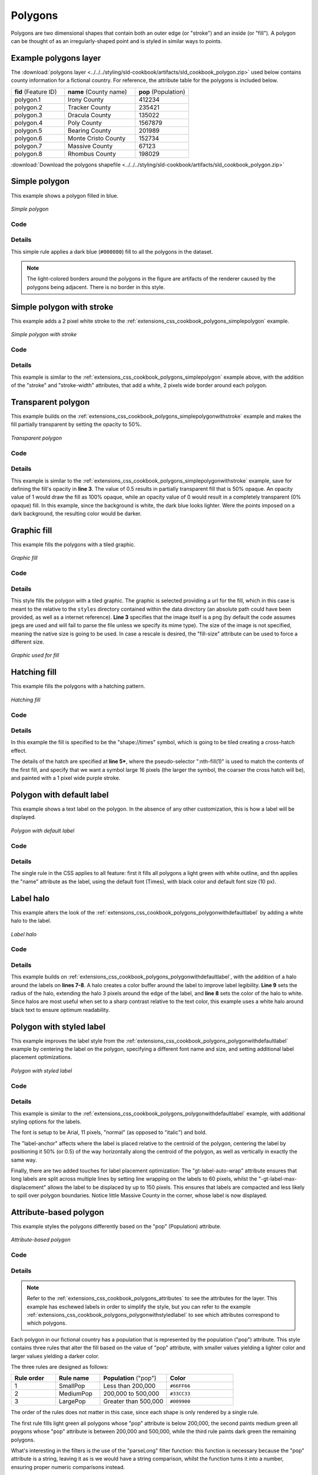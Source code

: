 .. _extensions_css_cookbook_polygons:

Polygons
========

Polygons are two dimensional shapes that contain both an outer edge (or "stroke") and an inside (or "fill").  A polygon can be thought of as an irregularly-shaped point and is styled in similar ways to points.

.. _extensions_css_cookbook_polygons_attributes:

Example polygons layer
----------------------

The :download:`polygons layer <../../../styling/sld-cookbook/artifacts/sld_cookbook_polygon.zip>` used below contains county information for a fictional country. For reference, the attribute table for the polygons is included below.

.. list-table::
   :widths: 30 40 30

   * - **fid** (Feature ID)
     - **name** (County name)
     - **pop** (Population)
   * - polygon.1
     - Irony County
     - 412234
   * - polygon.2
     - Tracker County
     - 235421
   * - polygon.3
     - Dracula County
     - 135022
   * - polygon.4
     - Poly County
     - 1567879
   * - polygon.5
     - Bearing County
     - 201989
   * - polygon.6
     - Monte Cristo County
     - 152734
   * - polygon.7
     - Massive County
     - 67123
   * - polygon.8
     - Rhombus County
     - 198029

:download:`Download the polygons shapefile <../../../styling/sld-cookbook/artifacts/sld_cookbook_polygon.zip>`


.. _extensions_css_cookbook_polygons_simplepolygon:

Simple polygon
--------------

This example shows a polygon filled in blue.

.. figure:: ../../../styling/sld-cookbook/images/polygon_simplepolygon.png
   :align: center

   *Simple polygon*

Code
~~~~


.. code-block:: css 
   :linenos:

    * { 
      fill: #000080; 
    }

Details
~~~~~~~

This simple rule applies a dark blue (``#000080``) fill to all the polygons in the dataset.

.. note::  The light-colored borders around the polygons in the figure are artifacts of the renderer caused by the polygons being adjacent. There is no border in this style.

.. _extensions_css_cookbook_polygons_simplepolygonwithstroke:

Simple polygon with stroke
--------------------------

This example adds a 2 pixel white stroke to the :ref:`extensions_css_cookbook_polygons_simplepolygon` example.

.. figure:: ../../../styling/sld-cookbook/images/polygon_simplepolygonwithstroke.png
   :align: center

   *Simple polygon with stroke*

Code
~~~~


.. code-block:: css
   :linenos:

    * { 
      fill: #000080; 
      stroke: #FFFFFF;
      stroke-width: 2;
    }

Details
~~~~~~~

This example is similar to the :ref:`extensions_css_cookbook_polygons_simplepolygon` example above, with the addition of the "stroke" and "stroke-width" attributes, that add a white, 2 pixels wide border around each polygon. 

Transparent polygon
-------------------

This example builds on the :ref:`extensions_css_cookbook_polygons_simplepolygonwithstroke` example and makes the fill partially transparent by setting the opacity to 50%.

.. figure:: ../../../styling/sld-cookbook/images/polygon_transparentpolygon.png
   :align: center

   *Transparent polygon*

Code
~~~~


.. code-block:: css
   :linenos:

    * { 
      fill: #000080; 
      fill-opacity: 0.5;
      stroke: #FFFFFF;
      stroke-width: 2;
    }

Details
~~~~~~~

This example is similar to the :ref:`extensions_css_cookbook_polygons_simplepolygonwithstroke` example, save for defining the fill's opacity in **line 3**. The value of 0.5 results in partially transparent fill that is 50% opaque.  An opacity value of 1 would draw the fill as 100% opaque, while an opacity value of 0 would result in a completely transparent (0% opaque) fill.  In this example, since the background is white, the dark blue looks lighter.  Were the points imposed on a dark background, the resulting color would be darker.

.. _extensions_css_cookbook_polygons_graphicfill:

Graphic fill
------------

This example fills the polygons with a tiled graphic.

.. figure:: ../../../styling/sld-cookbook/images/polygon_graphicfill.png
   :align: center

   *Graphic fill*

Code
~~~~


.. code-block:: css 
   :linenos:

    * { 
      fill: url("colorblocks1.png");
      fill-mime: 'image/png';
    }

Details
~~~~~~~

This style fills the polygon with a tiled graphic. 
The graphic is selected providing a url for the fill, which in this case is meant to the relative to the ``styles`` directory contained within the data directory (an absolute path could have been provided, as well as a internet reference). **Line 3** specifies that the image itself is a png (by default the code assumes jpegs are used and will fail to parse the file unless we specify its mime type).
The size of the image is not specified, meaning the native size is going to be used. In case a rescale is desired, the "fill-size" attribute can be used to force a different size.

.. figure:: ../../../styling/sld-cookbook/images/colorblocks.png
   :align: center

   *Graphic used for fill*


Hatching fill
-------------

This example fills the polygons with a hatching pattern.

.. figure:: ../../../styling/sld-cookbook/images/polygon_hatchingfill.png
   :align: center

   *Hatching fill*

Code
~~~~


.. code-block:: css 
   :linenos:
 
    * { 
      fill: symbol("shape://times");
    }

    :nth-fill(1) {
      size: 16;
      stroke: #990099;
      stroke-width: 1px;
    }


Details
~~~~~~~

In this example the fill is specified to be the "shape://times" symbol, which is going to be tiled creating a cross-hatch effect.

The details of the hatch are specified at **line 5***, where the pseudo-selector ":nth-fill(1)" is used to match the contents of the first fill, and specify that we want a symbol large 16 pixels (the larger the symbol, the coarser the cross hatch will be), and painted with a 1 pixel wide purple stroke.

.. _extensions_css_cookbook_polygons_polygonwithdefaultlabel:

Polygon with default label
--------------------------

This example shows a text label on the polygon.  In the absence of any other customization, this is how a label will be displayed.

.. figure:: ../../../styling/sld-cookbook/images/polygon_polygonwithdefaultlabel.png
   :align: center

   *Polygon with default label*

Code
~~~~


.. code-block:: css 
   :linenos:

    * { 
      fill: #40FF40;
      stroke: white;
      stroke-width: 2;
      label: [name];
      font-fill: black;
    }



Details
~~~~~~~

The single rule in the CSS applies to all feature: first it fills all polygons a light green with white outline, and thn applies the "name" attribute as the label, using the default font (Times), with black color and default font size (10 px).


Label halo
----------

This example alters the look of the :ref:`extensions_css_cookbook_polygons_polygonwithdefaultlabel` by adding a white halo to the label.

.. figure:: ../../../styling/sld-cookbook/images/polygon_labelhalo.png
   :align: center

   *Label halo*

Code
~~~~


.. code-block:: css 
   :linenos:

    * { 
      fill: #40FF40;
      stroke: white;
      stroke-width: 2;
      label: [name];
      font-fill: black;
      halo-color: white;
      halo-radius: 3;
    }

Details
~~~~~~~

This example builds on :ref:`extensions_css_cookbook_polygons_polygonwithdefaultlabel`, with the addition of a halo around the labels on **lines 7-8**.  A halo creates a color buffer around the label to improve label legibility.  **Line 9** sets the radius of the halo, extending the halo 3 pixels around the edge of the label, and **line 8** sets the color of the halo to white. Since halos are most useful when set to a sharp contrast relative to the text color, this example uses a white halo around black text to ensure optimum readability.

.. _extensions_css_cookbook_polygons_polygonwithstyledlabel:

Polygon with styled label
-------------------------

This example improves the label style from the :ref:`extensions_css_cookbook_polygons_polygonwithdefaultlabel` example by centering the label on the polygon, specifying a different font name and size, and setting additional label placement optimizations.

.. figure:: ../../../styling/sld-cookbook/images/polygon_polygonwithstyledlabel.png
   :align: center

   *Polygon with styled label*

Code
~~~~


.. code-block:: css 
   :linenos:

    * { 
      fill: #40FF40;
      stroke: white;
      stroke-width: 2;
      label: [name];
      font-family: Arial;
      font-size: 11px;
      font-style: normal;
      font-weight: bold;
      font-fill: black;
      label-anchor: 0.5 0.5;
      -gt-label-auto-wrap: 60;
      -gt-label-max-displacement: 150;
    }

Details
~~~~~~~

This example is similar to the :ref:`extensions_css_cookbook_polygons_polygonwithdefaultlabel` example, with additional styling options for the labels.

The font is setup to be Arial, 11 pixels, "normal" (as opposed to "italic") and bold.

The "label-anchor" affects where the label is placed relative to the centroid of the polygon, centering the label by positioning it 50% (or 0.5) of the way horizontally along the centroid of the polygon, as well as vertically in exactly the same way.

Finally, there are two added touches for label placement optimization: The "gt-label-auto-wrap" attribute ensures that long labels are split across multiple lines by setting line wrapping on the labels to 60 pixels, whilst the "-gt-label-max-displacement" allows the label to be displaced by up to 150 pixels. This ensures that labels are compacted and less likely to spill over polygon boundaries. Notice little Massive County in the corner, whose label is now displayed.


Attribute-based polygon
-----------------------


This example styles the polygons differently based on the "pop" (Population) attribute.

.. figure:: ../../../styling/sld-cookbook/images/polygon_attributebasedpolygon.png
   :align: center

   *Attribute-based polygon*

Code
~~~~


.. code-block:: css 
   :linenos:

    [parseLong(pop) < 200000] {
      fill: #66FF66;
    }

    [parseLong(pop) >= 200000] [parseLong(pop) < 500000] {
      fill: #33CC33;
    }

    [parseLong(pop) >= 500000] {
      fill: #009900;
    }

Details
~~~~~~~

.. note:: Refer to the :ref:`extensions_css_cookbook_polygons_attributes` to see the attributes for the layer.  This example has eschewed labels in order to simplify the style, but you can refer to the example :ref:`extensions_css_cookbook_polygons_polygonwithstyledlabel` to see which attributes correspond to which polygons.

Each polygon in our fictional country has a population that is represented by the population ("pop") attribute. This style contains three rules that alter the fill based on the value of "pop" attribute, with smaller values yielding a lighter color and larger values yielding a darker color.

The three rules are designed as follows:

.. list-table::
   :widths: 20 20 30 30

   * - **Rule order**
     - **Rule name**
     - **Population** ("pop")
     - **Color**
   * - 1
     - SmallPop
     - Less than 200,000
     - ``#66FF66``
   * - 2
     - MediumPop
     - 200,000 to 500,000
     - ``#33CC33``
   * - 3
     - LargePop
     - Greater than 500,000
     - ``#009900``

The order of the rules does not matter in this case, since each shape is only rendered by a single rule.

The first rule fills light green all polygons whose "pop" attribute is below 200,000, the second paints medium green all poygons whose "pop" attribute is between 200,000 and 500,000, while the third rule paints dark green the remaining polygons.

What's interesting in the filters is the use of the "parseLong" filter function: this function is necessary because the "pop" attribute is a string, leaving it as is we would have a string comparison, whilst the function turns it into a number, ensuring proper numeric comparisons instead.

Zoom-based polygon
------------------

This example alters the style of the polygon at different zoom levels.


.. figure:: ../../../styling/sld-cookbook/images/polygon_zoombasedpolygonlarge.png
   :align: center

   *Zoom-based polygon: Zoomed in*

.. figure:: ../../../styling/sld-cookbook/images/polygon_zoombasedpolygonmedium.png
   :align: center

   *Zoom-based polygon: Partially zoomed*

.. figure:: ../../../styling/sld-cookbook/images/polygon_zoombasedpolygonsmall.png
   :align: center

   *Zoom-based polygon: Zoomed out*

Code
~~~~


.. code-block:: css 
   :linenos:

    * {
      fill: #0000CC;
      stroke: black;
    }
    
    [@scale < 100000000] {
       stroke-width: 7;
       label: [name];
       label-anchor: 0.5 0.5;
       font-fill: white;
       font-family: Arial;
       font-size: 14;
       font-weight: bold;
    }
    
    [@scale > 100000000] [@scale < 200000000] {
       stroke-width: 4;
    }
    
    [@scale > 200000000] {
       stroke-width: 1;
    }

Details
~~~~~~~

It is often desirable to make shapes larger at higher zoom levels when creating a natural-looking map. This example varies the thickness of the lines according to the zoom level. Polygons already do this by nature of being two dimensional, but another way to adjust styling of polygons based on zoom level is to adjust the thickness of the stroke (to be larger as the map is zoomed in) or to limit labels to only certain zoom levels. This is ensures that the size and quantity of strokes and labels remains legible and doesn't overshadow the polygons themselves.

Zoom levels (or more accurately, scale denominators) refer to the scale of the map. A scale denominator of 10,000 means the map has a scale of 1:10,000 in the units of the map projection.

.. note:: Determining the appropriate scale denominators (zoom levels) to use is beyond the scope of this example.

This style contains three rules, defined as follows:

.. list-table::
   :widths: 15 15 40 15 15

   * - **Rule order**
     - **Rule name**
     - **Scale denominator**
     - **Stroke width**
     - **Label display?**
   * - 1
     - Large
     - 1:100,000,000 or less
     - 7
     - Yes
   * - 2
     - Medium
     - 1:100,000,000 to 1:200,000,000
     - 4
     - No
   * - 3
     - Small
     - Greater than 1:200,000,000
     - 2
     - No

The first rule (**lines 1-4**) defines the attributes that are not scale dependent: dark blue fill, black outline.

The second (**lines 6-14**) rule provides specific overrides for the higher zoom levels, asking for a large stroke (7 pixels) and a label, which is only visible at this zoom level. The label is white, bold, Arial 14 pixels, its contents are coming form the "name" attribute.

The third rule (**lines 16-18**) specifies a stroke width of 4 pixels for medium zoom levels, whilst for low zoom levels the stroke width is set to 1 pixel by the last rule (**lines 20-22**).

The resulting style produces a polygon stroke that gets larger as one zooms in and labels that only display when zoomed in to a sufficient level.
